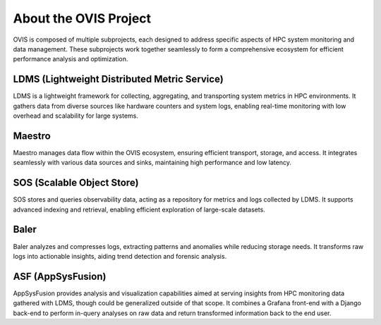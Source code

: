 About the OVIS Project
================================
OVIS is composed of multiple subprojects, each designed to address specific aspects of HPC system monitoring and data management. These subprojects work together seamlessly to form a comprehensive ecosystem for efficient performance analysis and optimization.

LDMS (Lightweight Distributed Metric Service)
---------------------------------------------

LDMS is a lightweight framework for collecting, aggregating, and transporting system metrics in HPC environments. It gathers data from diverse sources like hardware counters and system logs, enabling real-time monitoring with low overhead and scalability for large systems.

Maestro
-------

Maestro manages data flow within the OVIS ecosystem, ensuring efficient transport, storage, and access. It integrates seamlessly with various data sources and sinks, maintaining high performance and low latency.

SOS (Scalable Object Store)
---------------------------

SOS stores and queries observability data, acting as a repository for metrics and logs collected by LDMS. It supports advanced indexing and retrieval, enabling efficient exploration of large-scale datasets.

Baler
-----

Baler analyzes and compresses logs, extracting patterns and anomalies while reducing storage needs. It transforms raw logs into actionable insights, aiding trend detection and forensic analysis.

ASF (AppSysFusion)
------------------
AppSysFusion provides analysis and visualization capabilities aimed at serving insights from HPC monitoring data gathered with LDMS, though could be generalized outside of that scope.
It combines a Grafana front-end with a Django back-end to perform in-query analyses on raw data and return transformed information back to the end user.

